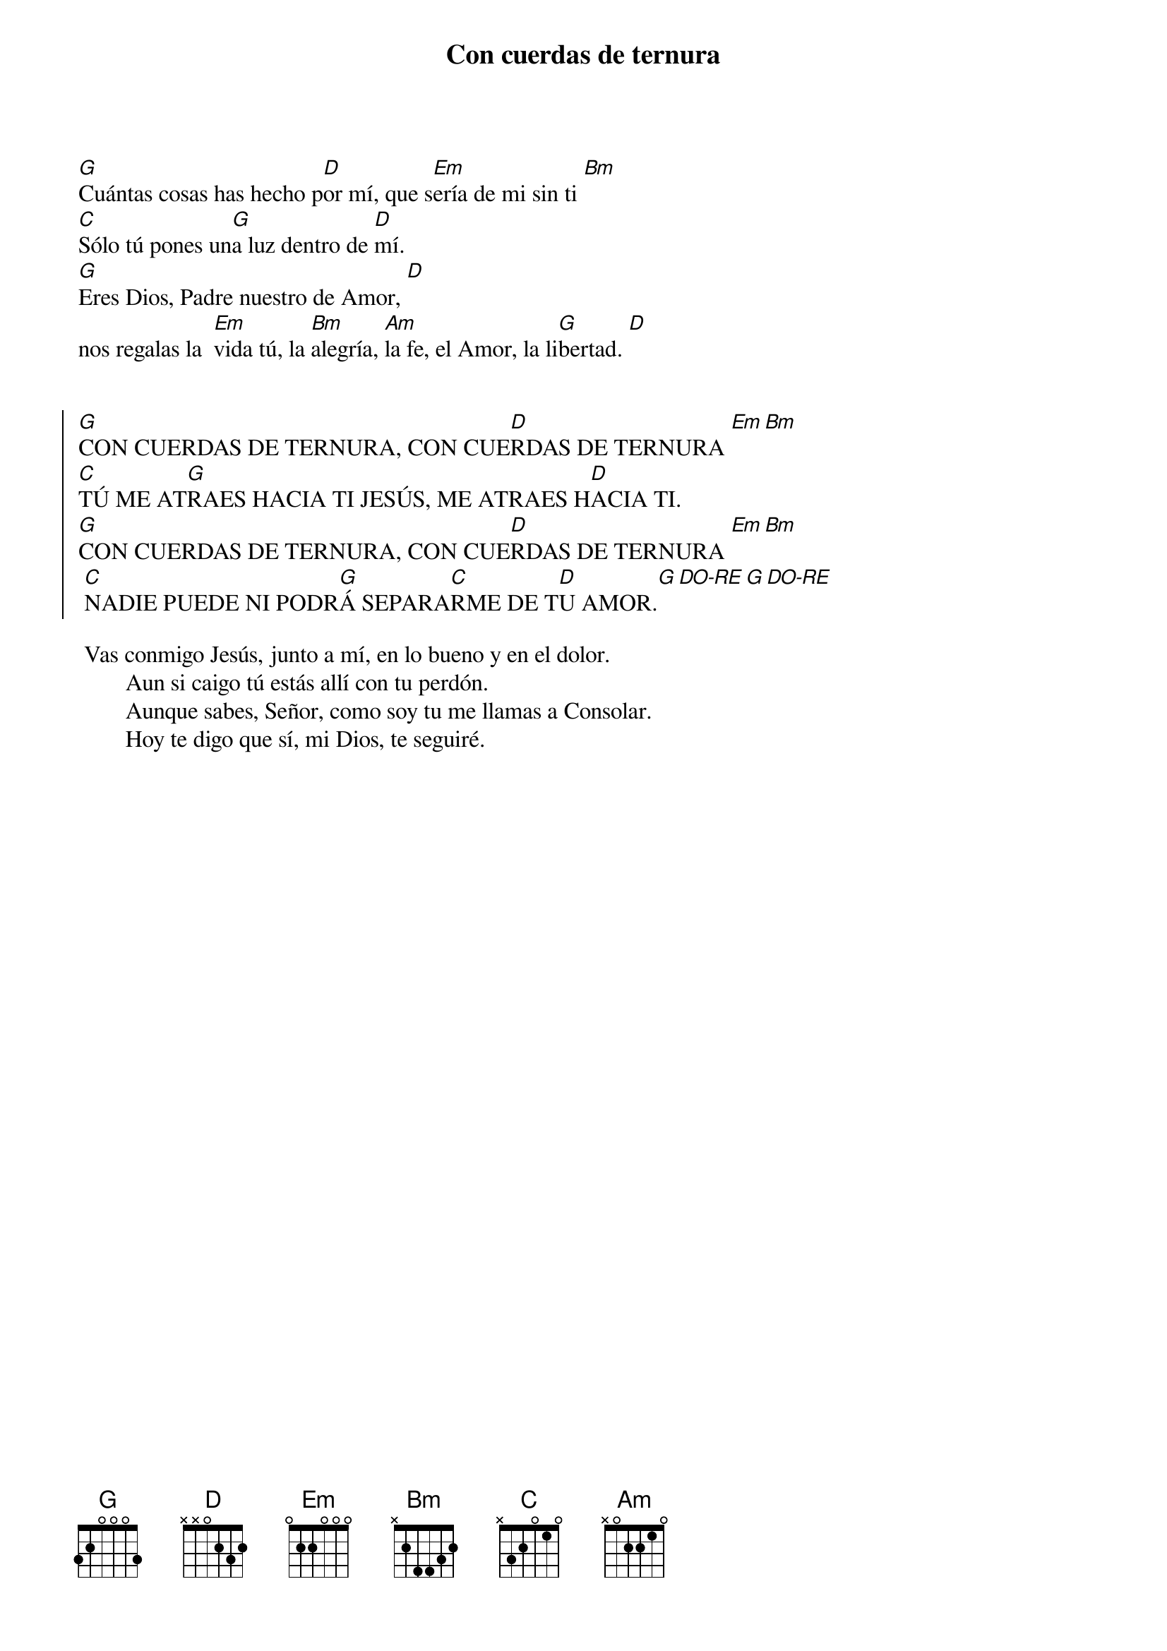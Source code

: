 {title: Con cuerdas de ternura}
{artist: Inma Vírseda}
{key: G}

[G]Cuántas cosas has hecho p[D]or mí, que s[Em]ería de mi sin ti [Bm]
[C]Sólo tú pones un[G]a luz dentro de [D]mí. 
[G]Eres Dios, Padre nuestro de Amor, [D]
nos regalas la  [Em]vida tú, la [Bm]alegría, [Am]la fe, el Amor, la li[G]bertad. [D]


{soc}
[G]CON CUERDAS DE TERNURA, CON CUE[D]RDAS DE TERNURA [Em][Bm]
[C]TÚ ME AT[G]RAES HACIA TI JESÚS, ME ATRAES H[D]ACIA TI. 
[G]CON CUERDAS DE TERNURA, CON CUE[D]RDAS DE TERNURA [Em][Bm]
 [C]NADIE PUEDE NI PODR[G]Á SEPARA[C]RME DE T[D]U AMOR.[G][DO-RE][G][DO-RE]
{eoc}

	Vas conmigo Jesús, junto a mí, en lo bueno y en el dolor. 
        Aun si caigo tú estás allí con tu perdón. 
        Aunque sabes, Señor, como soy tu me llamas a Consolar. 
        Hoy te digo que sí, mi Dios, te seguiré.